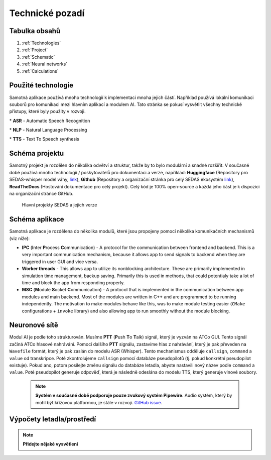 ===================
Technické pozadí
===================

Tabulka obsahů
===================================
#. :ref:`Technologies`
#. :ref:`Project`
#. :ref:`Schematic`
#. :ref:`Neural networks`
#. :ref:`Calculations`

.. _Technologies:
Použité technologie
============

Samotná aplikace používá mnoho technologií k implementaci mnoha jejích částí. Například používá lokální komunikaci souborů pro komunikaci mezi hlavním aplikací a modulem AI. Tato stránka se pokusí vysvětlit všechny technické přístupy, které byly použity v rozvoji.

.. list-table:: List of used technologies
    :widths: 40 60

    * - **Used tech**
        - **Explanation**
    * - **App**
        - 
    * - ``ElectronJS``
        - Main backend for app behavior
    * - ``NodeJS``
        - Main code runtime
    * - ``Typescript``
        - Language used for backend
    * - ``node-addon-api/C++``
        - Used for resource intensive computations
    * - **AI module**
        - 
    * - ``Whisper``
        - ASR \*
    * - ``Rule-based NLP (regex, if-else)``
        - NLP \*
    * - ``VITS``
        - TTS \*
    * - ``Whisper.cpp``
        - Inference for Whisper model
    * - ``PiperTTS``
        - Inference for VITS model

\* **ASR** - Automatic Speech Recognition

\* **NLP** - Natural Language Processing

\* **TTS** - Text To Speech synthesis

.. _Project:
Schéma projektu
============

Samotný projekt je rozdělen do několika odvětví a struktur, takže by to bylo modulární a snadné rozšířit.
V současné době používá mnoho technologií / poskytovatelů pro dokumentaci a verze, například: **Huggingface** (Repository pro SEDAS-whisper model váhy, `link <https://huggingface.co/HelloWorld7894/SEDAS-whisper>`_), **Github** (Repository a organizační stránka pro celý SEDAS ekosystém `link <https://github.com/SEDAS-DevTeam>`_), **ReadTheDocs** (Hostování dokumentace pro celý projekt).
Celý kód je 100% open-source a každá jeho část je k dispozici na organizační stránce GitHub.

.. figure:: imgs/schema/project_structure.png

    Hlavní projekty SEDAS a jejich verze

.. _Schematic:
Schéma aplikace
============

.. image:: imgs/schema/backend_structure.png

Samotná aplikace je rozdělena do několika modulů, které jsou propojeny pomocí několika komunikačních mechanismů (viz níže):

* **IPC** (**I**\ nter **P**\ rocess **C**\ ommunication) - A protocol for the communication between frontend and backend. This is a very important communication mechanism, because it allows app to send signals to backend when they are triggered in user GUI and vice versa.

* **Worker threads** - This allows app to utilize its nonblocking architecture. These are primarily implemented in simulation time management, backup saving. Primarily this is used in methods, that could potentialy take a lot of time and block the app from responding properly.

* **MSC** (**M**\ odule **S**\ ocket **C**\ ommunication) - A protocol that is implemented in the communication between app modules and main backend. Most of the modules are written in C++ and are programmed to be running independently. The motivation to make modules behave like this, was to make module testing easier (``CMake`` configurations + ``invoke`` library) and also allowing app to run smoothly without the module blocking.

.. _Neural networks:
Neuronové sítě
=============

.. image:: imgs/schema/ai_module_structure.png

Modul AI je podle toho strukturován. Musíme **PTT** (**P**\ ush **T**\ o **T**\ alk) signál, který je vyzván na ATCo GUI. Tento signál začíná ATCo hlasové nahrávání. Pomocí dalšího **PTT** signálu, zastavíme hlas z nahrávání, který je pak převeden na ``Wavefile`` formát, který je pak zaslán do modelu ASR (Whisper).
Tento mechanismus odděluje ``callsign``, ``command`` a ``value`` od transkripce. Poté zkontrolujeme ``callsign`` pomocí databáze pseudopilotů (tj. pokud konkrétní pseudopilot existuje). Pokud ano, potom posílejte změnu signálu do databáze letadla, abyste nastavili nový název podle ``command`` a ``value``. Poté pseudopilot generuje odpověď, která je následně odeslána do modelu TTS, který generuje vlnové soubory.

    .. note::
        **Systém v současné době podporuje pouze zvukový systém Pipewire**.
        Audio systém, který by mohl být křížovou platformou, je stále v rozvoji.
        `GitHub issue <https://github.com/SEDAS-DevTeam/SEDAS-AI-backend/problémy/5>`_.

.. _Calculations:
Výpočety letadla/prostředí
=============

.. note::
    **Přidejte nějaké vysvětlení**
